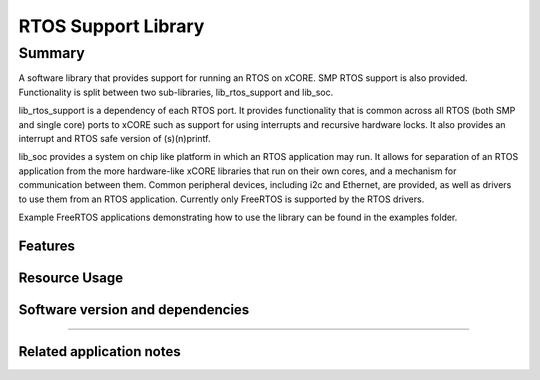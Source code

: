 RTOS Support Library
===============

Summary
-------

A software library that provides support for running an RTOS on xCORE. SMP RTOS support is also provided. Functionality is split between two sub-libraries, lib_rtos_support and lib_soc.
 
lib_rtos_support is a dependency of each RTOS port. It provides functionality that is common across all RTOS (both SMP and single core) ports to xCORE such as support for using interrupts and recursive hardware locks. It also provides an interrupt and RTOS safe version of (s)(n)printf.
 
lib_soc provides a system on chip like platform in which an RTOS application may run. It allows for separation of an RTOS application from the more hardware-like xCORE libraries that run on their own cores, and a mechanism for communication between them. Common peripheral devices, including i2c and Ethernet, are provided, as well as drivers to use them from an RTOS application. Currently only FreeRTOS is supported by the RTOS drivers.

Example FreeRTOS applications demonstrating how to use the library can be found in the examples folder.

Features
........


Resource Usage
..............

.. resusage::


Software version and dependencies
.................................

.. libdeps::

............................................


Related application notes
.........................

